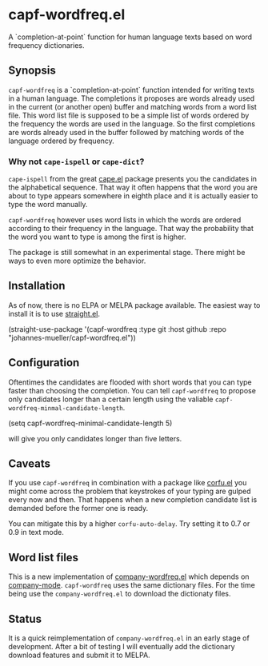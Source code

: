 [[https://github.com/johannes-mueller/capf-wordfreq.el/workflows/Tests/badge.svg]]

* capf-wordfreq.el

A `completion-at-point` function for human language texts based on word frequency
dictionaries.

** Synopsis

=capf-wordfreq= is a `completion-at-point` function intended for writing texts
in a human language.  The completions it proposes are words already used in the
current (or another open) buffer and matching words from a word list file.
This word list file is supposed to be a simple list of words ordered by the
frequency the words are used in the language.  So the first completions are
words already used in the buffer followed by matching words of the language
ordered by frequency.

*** Why not =cape-ispell= or =cape-dict=?

=cape-ispell= from the great [[https://github.com/minad/cape][cape.el]] package
presents you the candidates in the alphabetical sequence. That way it often happens
that the word you are about to type appears somewhere in eighth place and it is
actually easier to type the word manually.

=capf-wordfreq= however uses word lists in which the words are ordered
according to their frequency in the language. That way the probability that the
word you want to type is among the first is higher.

The package is still somewhat in an experimental stage. There might be ways to
even more optimize the behavior.

** Installation

As of now, there is no ELPA or MELPA package available.  The easiest way to
install it is to use [[https://github.com/raxod502/straight.el][straight.el]].

#+BEGIN_EXAMPLE emacs-lisp
(straight-use-package
 '(capf-wordfreq :type git :host github :repo "johannes-mueller/capf-wordfreq.el"))
#+END_EXAMPLE

** Configuration

Oftentimes the candidates are flooded with short words that you can type faster
than choosing the completion.  You can tell =capf-wordfreq= to propose only
candidates longer than a certain length using the valiable
=capf-wordfreq-minmal-candidate-length=.

#+BEGIN_EXAMPLE emacs-lisp
(setq capf-wordfreq-minimal-candidate-length 5)
#+END_EXAMPLE

will give you only candidates longer than five letters.

** Caveats

If you use =capf-wordfreq= in combination with a package like [[http://github.com/minad/corfu][corfu.el]] you
might come across the problem that keystrokes of your typing are gulped every
now and then.  That happens when a new completion candidate list is demanded
before the former one is ready.

You can mitigate this by a higher =corfu-auto-delay=. Try setting it to 0.7 or
0.9 in text mode.

** Word list files

This is a new implementation of [[https://github.com/johannes-mueller/company-wordfreq.el][company-wordfreq.el]] which depends on
[[http://company-mode.github.io/][company-mode]].  =capf-wordfreq= uses the same dictionary files.  For the time
being use the =company-wordfreq.el= to download the dictionaty files.

** Status

It is a quick reimplementation of =company-wordfreq.el= in an early stage of
development.  After a bit of testing I will eventually add the dictionary
download features and submit it to MELPA.
